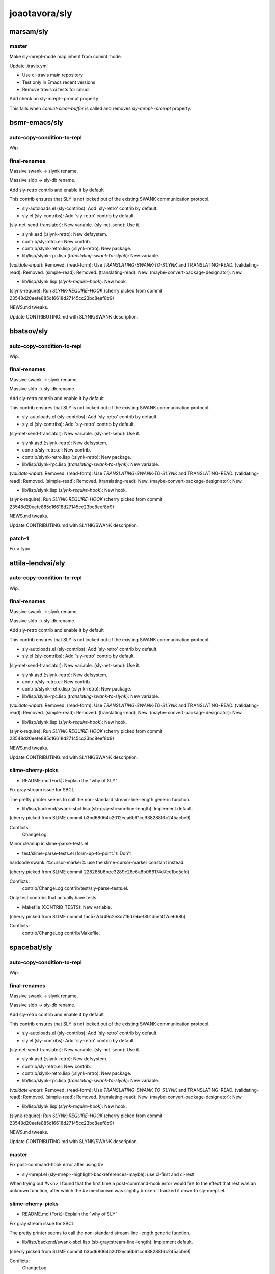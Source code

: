 ==============
joaotavora/sly
==============

marsam/sly
==========

master
------

Make sly-mrepl-mode map inherit from comint mode.

Update .travis.yml

+ Use cl-travis main repository

+ Test only in Emacs recent versions

+ Remove travis ci tests for cmucl.

Add check on sly-mrepl--prompt property

This fails when `comint-clear-buffer` is called and removes
`sly-mrepl--prompt` property.

bsmr-emacs/sly
==============

auto-copy-condition-to-repl
---------------------------

Wip.

final-renames
-------------

Massive swank -> slynk rename.

Massive sldb -> sly-db rename.

Add sly-retro contrib and enable it by default

This contrib ensures that SLY is not locked out of the existing SWANK
communication protocol.

* sly-autoloads.el (sly-contribs): Add `sly-retro' contrib by default.

* sly.el (sly-contribs): Add `sly-retro' contrib by default.
(sly-net-send-translator): New variable.
(sly-net-send): Use it.

* slynk.asd (:slynk-retro): New defsystem.

* contrib/sly-retro.el: New contrib.

* contrib/slynk-retro.lisp (:slynk-retro): New package.

* lib/lisp/slynk-rpc.lisp (*translating-swank-to-slynk*): New variable.
(*validate-input*): Removed.
(read-form): Use *TRANSLATING-SWANK-TO-SLYNK* and TRANSLATING-READ.
(validating-read): Removed.
(simple-read): Removed.
(translating-read): New.
(maybe-convert-package-designator): New.

* lib/lisp/slynk.lisp (*slynk-require-hook*): New hook.
(slynk-require): Run *SLYNK-REQUIRE-HOOK*
(cherry picked from commit 23548d20eefe885c16618d27145cc23bc8eef8b9)

NEWS.md tweaks.

Update CONTRIBUTING.md with SLYNK/SWANK description.

bbatsov/sly
===========

auto-copy-condition-to-repl
---------------------------

Wip.

final-renames
-------------

Massive swank -> slynk rename.

Massive sldb -> sly-db rename.

Add sly-retro contrib and enable it by default

This contrib ensures that SLY is not locked out of the existing SWANK
communication protocol.

* sly-autoloads.el (sly-contribs): Add `sly-retro' contrib by default.

* sly.el (sly-contribs): Add `sly-retro' contrib by default.
(sly-net-send-translator): New variable.
(sly-net-send): Use it.

* slynk.asd (:slynk-retro): New defsystem.

* contrib/sly-retro.el: New contrib.

* contrib/slynk-retro.lisp (:slynk-retro): New package.

* lib/lisp/slynk-rpc.lisp (*translating-swank-to-slynk*): New variable.
(*validate-input*): Removed.
(read-form): Use *TRANSLATING-SWANK-TO-SLYNK* and TRANSLATING-READ.
(validating-read): Removed.
(simple-read): Removed.
(translating-read): New.
(maybe-convert-package-designator): New.

* lib/lisp/slynk.lisp (*slynk-require-hook*): New hook.
(slynk-require): Run *SLYNK-REQUIRE-HOOK*
(cherry picked from commit 23548d20eefe885c16618d27145cc23bc8eef8b9)

NEWS.md tweaks.

Update CONTRIBUTING.md with SLYNK/SWANK description.

patch-1
-------

Fix a typo.

attila-lendvai/sly
==================

auto-copy-condition-to-repl
---------------------------

Wip.

final-renames
-------------

Massive swank -> slynk rename.

Massive sldb -> sly-db rename.

Add sly-retro contrib and enable it by default

This contrib ensures that SLY is not locked out of the existing SWANK
communication protocol.

* sly-autoloads.el (sly-contribs): Add `sly-retro' contrib by default.

* sly.el (sly-contribs): Add `sly-retro' contrib by default.
(sly-net-send-translator): New variable.
(sly-net-send): Use it.

* slynk.asd (:slynk-retro): New defsystem.

* contrib/sly-retro.el: New contrib.

* contrib/slynk-retro.lisp (:slynk-retro): New package.

* lib/lisp/slynk-rpc.lisp (*translating-swank-to-slynk*): New variable.
(*validate-input*): Removed.
(read-form): Use *TRANSLATING-SWANK-TO-SLYNK* and TRANSLATING-READ.
(validating-read): Removed.
(simple-read): Removed.
(translating-read): New.
(maybe-convert-package-designator): New.

* lib/lisp/slynk.lisp (*slynk-require-hook*): New hook.
(slynk-require): Run *SLYNK-REQUIRE-HOOK*
(cherry picked from commit 23548d20eefe885c16618d27145cc23bc8eef8b9)

NEWS.md tweaks.

Update CONTRIBUTING.md with SLYNK/SWANK description.

slime-cherry-picks
------------------

* README.md (Fork): Explain the "why of SLY"

Fix gray stream issue for SBCL

The pretty printer seems to call the non-standard
stream-line-length generic function.

* lib/lisp/backend/swank-sbcl.lisp (sb-gray:stream-line-length):
  Implement default.

(cherry picked from SLIME commit
b3bd68064b2012eca6b61cc938288f6c245acbe9)

Conflicts:
	ChangeLog.

Minor cleanup in slime-parse-tests.el

* test/slime-parse-tests.el (form-up-to-point.1): Don't
hardcode swank::%cursor-marker% use the slime-cursor-marker
constant instead.

(cherry picked from SLIME commit
228285b8bee3289c28e6a8b086174d7ce1be5cfd)

Conflicts:
	contrib/ChangeLog
	contrib/test/sly-parse-tests.el.

Only test contribs that actually have tests.

* Makefile (CONTRIB_TESTS): New variable.

(cherry picked from SLIME commit
fac577dd49c2e3d716d7ebef801d5ef4f7ce668b)

Conflicts:
	contrib/ChangeLog
	contrib/Makefile.

spacebat/sly
============

auto-copy-condition-to-repl
---------------------------

Wip.

final-renames
-------------

Massive swank -> slynk rename.

Massive sldb -> sly-db rename.

Add sly-retro contrib and enable it by default

This contrib ensures that SLY is not locked out of the existing SWANK
communication protocol.

* sly-autoloads.el (sly-contribs): Add `sly-retro' contrib by default.

* sly.el (sly-contribs): Add `sly-retro' contrib by default.
(sly-net-send-translator): New variable.
(sly-net-send): Use it.

* slynk.asd (:slynk-retro): New defsystem.

* contrib/sly-retro.el: New contrib.

* contrib/slynk-retro.lisp (:slynk-retro): New package.

* lib/lisp/slynk-rpc.lisp (*translating-swank-to-slynk*): New variable.
(*validate-input*): Removed.
(read-form): Use *TRANSLATING-SWANK-TO-SLYNK* and TRANSLATING-READ.
(validating-read): Removed.
(simple-read): Removed.
(translating-read): New.
(maybe-convert-package-designator): New.

* lib/lisp/slynk.lisp (*slynk-require-hook*): New hook.
(slynk-require): Run *SLYNK-REQUIRE-HOOK*
(cherry picked from commit 23548d20eefe885c16618d27145cc23bc8eef8b9)

NEWS.md tweaks.

Update CONTRIBUTING.md with SLYNK/SWANK description.

master
------

Fix post-command-hook error after using #v

* sly-mrepl.el (sly-mrepl--highlight-backreferences-maybe): use cl-first and cl-rest

When trying out #v<n> I found that the first time a post-command-hook
error would fire to the effect that rest was an unknown function, after
which the #v mechanism was slightly broken. I tracked it down to
sly-mrepl.el.

slime-cherry-picks
------------------

* README.md (Fork): Explain the "why of SLY"

Fix gray stream issue for SBCL

The pretty printer seems to call the non-standard
stream-line-length generic function.

* lib/lisp/backend/swank-sbcl.lisp (sb-gray:stream-line-length):
  Implement default.

(cherry picked from SLIME commit
b3bd68064b2012eca6b61cc938288f6c245acbe9)

Conflicts:
	ChangeLog.

Minor cleanup in slime-parse-tests.el

* test/slime-parse-tests.el (form-up-to-point.1): Don't
hardcode swank::%cursor-marker% use the slime-cursor-marker
constant instead.

(cherry picked from SLIME commit
228285b8bee3289c28e6a8b086174d7ce1be5cfd)

Conflicts:
	contrib/ChangeLog
	contrib/test/sly-parse-tests.el.

Only test contribs that actually have tests.

* Makefile (CONTRIB_TESTS): New variable.

(cherry picked from SLIME commit
fac577dd49c2e3d716d7ebef801d5ef4f7ce668b)

Conflicts:
	contrib/ChangeLog
	contrib/Makefile.

TBRSS/sly
=========

auto-copy-condition-to-repl
---------------------------

Wip.

final-renames
-------------

Massive swank -> slynk rename.

Massive sldb -> sly-db rename.

Add sly-retro contrib and enable it by default

This contrib ensures that SLY is not locked out of the existing SWANK
communication protocol.

* sly-autoloads.el (sly-contribs): Add `sly-retro' contrib by default.

* sly.el (sly-contribs): Add `sly-retro' contrib by default.
(sly-net-send-translator): New variable.
(sly-net-send): Use it.

* slynk.asd (:slynk-retro): New defsystem.

* contrib/sly-retro.el: New contrib.

* contrib/slynk-retro.lisp (:slynk-retro): New package.

* lib/lisp/slynk-rpc.lisp (*translating-swank-to-slynk*): New variable.
(*validate-input*): Removed.
(read-form): Use *TRANSLATING-SWANK-TO-SLYNK* and TRANSLATING-READ.
(validating-read): Removed.
(simple-read): Removed.
(translating-read): New.
(maybe-convert-package-designator): New.

* lib/lisp/slynk.lisp (*slynk-require-hook*): New hook.
(slynk-require): Run *SLYNK-REQUIRE-HOOK*
(cherry picked from commit 23548d20eefe885c16618d27145cc23bc8eef8b9)

NEWS.md tweaks.

Update CONTRIBUTING.md with SLYNK/SWANK description.

slime-cherry-picks
------------------

* README.md (Fork): Explain the "why of SLY"

Fix gray stream issue for SBCL

The pretty printer seems to call the non-standard
stream-line-length generic function.

* lib/lisp/backend/swank-sbcl.lisp (sb-gray:stream-line-length):
  Implement default.

(cherry picked from SLIME commit
b3bd68064b2012eca6b61cc938288f6c245acbe9)

Conflicts:
	ChangeLog.

Minor cleanup in slime-parse-tests.el

* test/slime-parse-tests.el (form-up-to-point.1): Don't
hardcode swank::%cursor-marker% use the slime-cursor-marker
constant instead.

(cherry picked from SLIME commit
228285b8bee3289c28e6a8b086174d7ce1be5cfd)

Conflicts:
	contrib/ChangeLog
	contrib/test/sly-parse-tests.el.

Only test contribs that actually have tests.

* Makefile (CONTRIB_TESTS): New variable.

(cherry picked from SLIME commit
fac577dd49c2e3d716d7ebef801d5ef4f7ce668b)

Conflicts:
	contrib/ChangeLog
	contrib/Makefile.

crashcoredump/sly
=================

final-renames
-------------

Massive swank -> slynk rename.

Massive sldb -> sly-db rename.

Add sly-retro contrib and enable it by default

This contrib ensures that SLY is not locked out of the existing SWANK
communication protocol.

* sly-autoloads.el (sly-contribs): Add `sly-retro' contrib by default.

* sly.el (sly-contribs): Add `sly-retro' contrib by default.
(sly-net-send-translator): New variable.
(sly-net-send): Use it.

* slynk.asd (:slynk-retro): New defsystem.

* contrib/sly-retro.el: New contrib.

* contrib/slynk-retro.lisp (:slynk-retro): New package.

* lib/lisp/slynk-rpc.lisp (*translating-swank-to-slynk*): New variable.
(*validate-input*): Removed.
(read-form): Use *TRANSLATING-SWANK-TO-SLYNK* and TRANSLATING-READ.
(validating-read): Removed.
(simple-read): Removed.
(translating-read): New.
(maybe-convert-package-designator): New.

* lib/lisp/slynk.lisp (*slynk-require-hook*): New hook.
(slynk-require): Run *SLYNK-REQUIRE-HOOK*
(cherry picked from commit 23548d20eefe885c16618d27145cc23bc8eef8b9)

NEWS.md tweaks.

Update CONTRIBUTING.md with SLYNK/SWANK description.

slime-cherry-picks
------------------

* README.md (Fork): Explain the "why of SLY"

Fix gray stream issue for SBCL

The pretty printer seems to call the non-standard
stream-line-length generic function.

* lib/lisp/backend/swank-sbcl.lisp (sb-gray:stream-line-length):
  Implement default.

(cherry picked from SLIME commit
b3bd68064b2012eca6b61cc938288f6c245acbe9)

Conflicts:
	ChangeLog.

Minor cleanup in slime-parse-tests.el

* test/slime-parse-tests.el (form-up-to-point.1): Don't
hardcode swank::%cursor-marker% use the slime-cursor-marker
constant instead.

(cherry picked from SLIME commit
228285b8bee3289c28e6a8b086174d7ce1be5cfd)

Conflicts:
	contrib/ChangeLog
	contrib/test/sly-parse-tests.el.

Only test contribs that actually have tests.

* Makefile (CONTRIB_TESTS): New variable.

(cherry picked from SLIME commit
fac577dd49c2e3d716d7ebef801d5ef4f7ce668b)

Conflicts:
	contrib/ChangeLog
	contrib/Makefile.

ska80/sly
=========

final-renames
-------------

Massive swank -> slynk rename.

Massive sldb -> sly-db rename.

Add sly-retro contrib and enable it by default

This contrib ensures that SLY is not locked out of the existing SWANK
communication protocol.

* sly-autoloads.el (sly-contribs): Add `sly-retro' contrib by default.

* sly.el (sly-contribs): Add `sly-retro' contrib by default.
(sly-net-send-translator): New variable.
(sly-net-send): Use it.

* slynk.asd (:slynk-retro): New defsystem.

* contrib/sly-retro.el: New contrib.

* contrib/slynk-retro.lisp (:slynk-retro): New package.

* lib/lisp/slynk-rpc.lisp (*translating-swank-to-slynk*): New variable.
(*validate-input*): Removed.
(read-form): Use *TRANSLATING-SWANK-TO-SLYNK* and TRANSLATING-READ.
(validating-read): Removed.
(simple-read): Removed.
(translating-read): New.
(maybe-convert-package-designator): New.

* lib/lisp/slynk.lisp (*slynk-require-hook*): New hook.
(slynk-require): Run *SLYNK-REQUIRE-HOOK*
(cherry picked from commit 23548d20eefe885c16618d27145cc23bc8eef8b9)

NEWS.md tweaks.

Update CONTRIBUTING.md with SLYNK/SWANK description.

header-cleanups
---------------

Headers and trailing whitespaces cleanups.

* slynk/slynk-backend.lisp:
* slynk/backend/abcl.lisp:
* slynk/backend/sbcl.lisp:
* slynk/backend/mkcl.lisp:
* slynk/backend/lispworks.lisp:
* slynk/backend/ecl.lisp:
* slynk/backend/corman.lisp:
* slynk/backend/clasp.lisp:
* slynk/backend/ccl.lisp:
* slynk/backend/allegro.lisp:
* slynk/backend/abcl.lisp: Headers cleanups.  Also cleanup trailing whitespaces.

slime-cherry-picks
------------------

* README.md (Fork): Explain the "why of SLY"

Fix gray stream issue for SBCL

The pretty printer seems to call the non-standard
stream-line-length generic function.

* lib/lisp/backend/swank-sbcl.lisp (sb-gray:stream-line-length):
  Implement default.

(cherry picked from SLIME commit
b3bd68064b2012eca6b61cc938288f6c245acbe9)

Conflicts:
	ChangeLog.

Minor cleanup in slime-parse-tests.el

* test/slime-parse-tests.el (form-up-to-point.1): Don't
hardcode swank::%cursor-marker% use the slime-cursor-marker
constant instead.

(cherry picked from SLIME commit
228285b8bee3289c28e6a8b086174d7ce1be5cfd)

Conflicts:
	contrib/ChangeLog
	contrib/test/sly-parse-tests.el.

Only test contribs that actually have tests.

* Makefile (CONTRIB_TESTS): New variable.

(cherry picked from SLIME commit
fac577dd49c2e3d716d7ebef801d5ef4f7ce668b)

Conflicts:
	contrib/ChangeLog
	contrib/Makefile.

clarkema/sly
============

final-renames
-------------

Massive swank -> slynk rename.

Massive sldb -> sly-db rename.

Add sly-retro contrib and enable it by default

This contrib ensures that SLY is not locked out of the existing SWANK
communication protocol.

* sly-autoloads.el (sly-contribs): Add `sly-retro' contrib by default.

* sly.el (sly-contribs): Add `sly-retro' contrib by default.
(sly-net-send-translator): New variable.
(sly-net-send): Use it.

* slynk.asd (:slynk-retro): New defsystem.

* contrib/sly-retro.el: New contrib.

* contrib/slynk-retro.lisp (:slynk-retro): New package.

* lib/lisp/slynk-rpc.lisp (*translating-swank-to-slynk*): New variable.
(*validate-input*): Removed.
(read-form): Use *TRANSLATING-SWANK-TO-SLYNK* and TRANSLATING-READ.
(validating-read): Removed.
(simple-read): Removed.
(translating-read): New.
(maybe-convert-package-designator): New.

* lib/lisp/slynk.lisp (*slynk-require-hook*): New hook.
(slynk-require): Run *SLYNK-REQUIRE-HOOK*
(cherry picked from commit 23548d20eefe885c16618d27145cc23bc8eef8b9)

NEWS.md tweaks.

Update CONTRIBUTING.md with SLYNK/SWANK description.

slime-cherry-picks
------------------

* README.md (Fork): Explain the "why of SLY"

Fix gray stream issue for SBCL

The pretty printer seems to call the non-standard
stream-line-length generic function.

* lib/lisp/backend/swank-sbcl.lisp (sb-gray:stream-line-length):
  Implement default.

(cherry picked from SLIME commit
b3bd68064b2012eca6b61cc938288f6c245acbe9)

Conflicts:
	ChangeLog.

Minor cleanup in slime-parse-tests.el

* test/slime-parse-tests.el (form-up-to-point.1): Don't
hardcode swank::%cursor-marker% use the slime-cursor-marker
constant instead.

(cherry picked from SLIME commit
228285b8bee3289c28e6a8b086174d7ce1be5cfd)

Conflicts:
	contrib/ChangeLog
	contrib/test/sly-parse-tests.el.

Only test contribs that actually have tests.

* Makefile (CONTRIB_TESTS): New variable.

(cherry picked from SLIME commit
fac577dd49c2e3d716d7ebef801d5ef4f7ce668b)

Conflicts:
	contrib/ChangeLog
	contrib/Makefile.

PuercoPop/sly
=============

abcl-fals
---------

.gitignore: Ignore ABCL uncompressed FASLs.

customize-mprepl-history-file
-----------------------------

Make where the input history is saved customizable

* sly-mrepl.el (sly-mrepl-history-file-name): Add new variable
(sly-mrepl-mode-map): Use sly-mrepl-history-file-name instead of
  hard-coded path

Closes #101.

issue-51
--------

Closes #51: make sly-quit-threas-buffer interactive

* sly.el (sly-quit-threads-buffer): Make function interactive.

issue-87-2
----------

Exclude apparently uninterned symbols from completions

* slynk/slynk-completion.lisp (qualified-matching): only process symbols
  with a home package

Closes #87.

issue-87
--------

Exclude apparently uninterned symbols from completions

* slynk/slynk-completion.lisp (do-all-symbols-with-home-package): New
  function
  (qualified-matching): restrict iteration to all symbols with home
  packages

Closes #87.

keybindings
-----------

Modify sly-doc-map keybindings

(sly.el): Remove Ctrl from sly-doc-map for common-lisp-hyperspec-format
          and common-lisp-hyperspec-lookup-reader-macro
(sly.texi): Update the documentation to reflect the new keybindings.

patch-2
-------

Slynk-mrepl.lisp: Typo.

patch-3
-------

Sly.el: Remove cl prefix to the english word 'the'

Introduced unintentionally when cleaning code due to the cl to cl-lib transition.

patch-4
-------

Sly-autodoc.el (sly-autodoc-manually): Fix.

patch-5
-------

* sly-autodoc.el (sly-autodoc-manually):  typo in docstring.

patch-6
-------

Fix typo: no -> to

* lib/sly-completion.el (sly--completion-explanation)

sexp-at-point-prompt-bounds
---------------------------

Sly-sexp-at-point shouldn't search past the prompt

* (sly.el) sly-bounds-of-sexp-at-point: narrow to text after prompt
    before calling bounds-of-thing-at-point
    sly-prompt-end: new helper function.

sly-mrepl--process
------------------

Closes #40

sly-mrepl.el (sly-mrepl--process): If not in the a mrepl buffer make a
best effort attempt to guess the buffer.

slyfun-extraction
-----------------

Track defined slyfuns in *slyfuns*

* slynk.lisp (*slyfuns*): New variable
  (defslyfun): Save function definition in *slyfuns*

Using a hash-table instead of a list to avoid duplicate entries when
redefining a defslyfun.

slynk-completion-refactor
-------------------------

Exclude apparently uninterned symbols from completions

* slynk/slynk-completion.lisp (qualified-matching): only process symbols
  with a home package

Closes #87.

Document slynk-completion.lisp

* slynk/slynk-completion.lisp (defpackage :slynk-completion): Add
  documentation option
  (score-completion): Add documentation string
  (to-chunks): Add documentation string
  (flex-matches): Add documentation string
  (sort-by-score): Add documentation string
  (keywords-matching): Add documentation string
  (accessible-matching): Add documentation string
  (qualified-matching): Add documentation string.

Change loop local variable initialization to m-v-b

In CCL (loop with (a b) = (multiple-value-list (values) ...) signals a
simple-program-error condition.

* slynk/slynk-completion.lisp (flex-completions): Using m-v-b instead of
  loop's with clause as a work around to a bug in CCL.

Refactor slynk-completion

* slynk/slynk-completion.lisp (flex-matches): align loop clauses
  (collect-maybe): Take advantage of when-let
  (completion-score): New function
  (sort-by-score): Replace fourth with completion-score
  (preferred-package-name): New function
  (symbol-information): New function
  (qualified-matching-1): New function
  (qualified-matching): Rewrite in terms of qualified-matching-1

* slynk/slynk-backend.lisp (mappend): New function.

source-path-source-position
---------------------------

Handle SBCL backquote objects in source-path-parser

* (slynk/slynk-source-path-parser.lisp) nth-form: new function that
     extracts the expression when looking at a comma structure in
     sbcl. Otherwise similar to nth.
  source-path-source-position: use nth-form instead of nth.

switch-to-mrepl
---------------

Add interactive function switch-to-mrepl

    Which switches to the last used mrepl.

xref-not-error
--------------

Make sly-xref not raise an error when not implemented

* sly.el (sly-xref): stop evaluation if xref is not implemented.
(sly-check-xref-implemented): replace error with sly-display-oneliner.

Add docstings

* sly.el (sly-check-xref-implement): Add docstring
(sly-xref-type): Add docstring.

xref-package-file-variable
--------------------------

Remove package from file local variables

The package file local variable in xref.lisp was set to the old package
name, xref. The package name was changed on commit
440806f6f42ee02ee2589a9f41ac290fe337705f

Similarly, the package file local variable in metering.lisp was set to
the old package name, monitor. The package name was changed on commit
1bdbdda751bfa54764d3f09194de914c52057c77.

